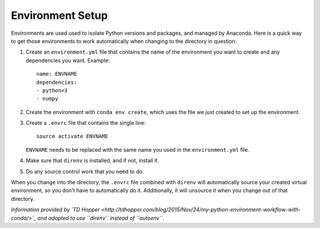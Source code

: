 Environment Setup
=================

Environments are used used to isolate Python versions and packages, and
managed by Anaconda. Here is a quick way to get those environments to work
automatically when changing to the directory in question:

#.  Create an ``environment.yml`` file that contains the name of the
    environment you want to create and any dependencies you want. Example::

        name: ENVNAME
        dependencies:
        - python=3
        - numpy

#.  Create the environment with ``conda env create``, which uses the file
    we just created to set up the environment.
#.  Create a ``.envrc`` file that contains the single line::

        source activate ENVNAME

    ``ENVNAME`` needs to be replaced with the same name you used in the
    ``environment.yml`` file.
#.  Make sure that ``direnv`` is installed, and if not, install it.
#.  Do any source control work that you need to do.

When you change into the directory, the ``.envrc`` file combined with
``direnv`` will automatically source your created virtual environment, so
you don't have to automatically do it. Additionally, it will unsource it
when you change out of that directory.

*Information provided by
`TD Hopper <http://tdhopper.com/blog/2015/Nov/24/my-python-environment-workflow-with-conda/>`_ and adapted to use ``direnv`` instead of ``autoenv``.*

